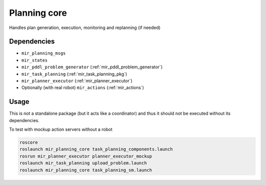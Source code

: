 .. _mir_planning_core:

Planning core
=============

Handles plan generation, execution, monitoring and replanning (if needed)


Dependencies
------------

- ``mir_planning_msgs``
- ``mir_states``
- ``mir_pddl_problem_generator`` (:ref:`mir_pddl_problem_generator`)
- ``mir_task_planning`` (:ref:`mir_task_planning_pkg`)
- ``mir_planner_executor`` (:ref:`mir_planner_executor`)
- Optionally (with real robot) ``mir_actions`` (:ref:`mir_actions`)


Usage
-----

This is not a standalone package (but it acts like a coordinator) and thus it
should not be executed without its dependencies.

To test with mockup action servers without a robot

.. code-block:: bash

    roscore
    roslaunch mir_planning_core task_planning_components.launch
    rosrun mir_planner_executor planner_executor_mockup
    roslaunch mir_task_planning upload_problem.launch
    roslaunch mir_planning_core task_planning_sm.launch


